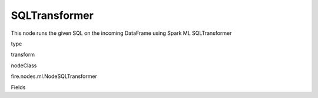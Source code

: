 
SQLTransformer
^^^^^^ 

This node runs the given SQL on the incoming DataFrame using Spark ML SQLTransformer

type

transform

nodeClass

fire.nodes.ml.NodeSQLTransformer

Fields

+----------------+------------------+------------------------------------+
|      Name      |       Title      |             Description            |
+----------------+------------------+------------------------------------+
| tempTable | Temp Table | Temp Table Name to be used | 
+----------------+------------------+------------------------------------+
| sql | SQL | SQL to be run | 
+----------------+------------------+------------------------------------+
| outputColNames | Output Column Names | Name of the Output Columns | 
+----------------+------------------+------------------------------------+
| outputColTypes | Output Column Types | Data Type of the Output Columns | 
+----------------+------------------+------------------------------------+
| outputColFormats | Output Column Formats | Format of the Output Columns | 
+----------------+------------------+------------------------------------+
